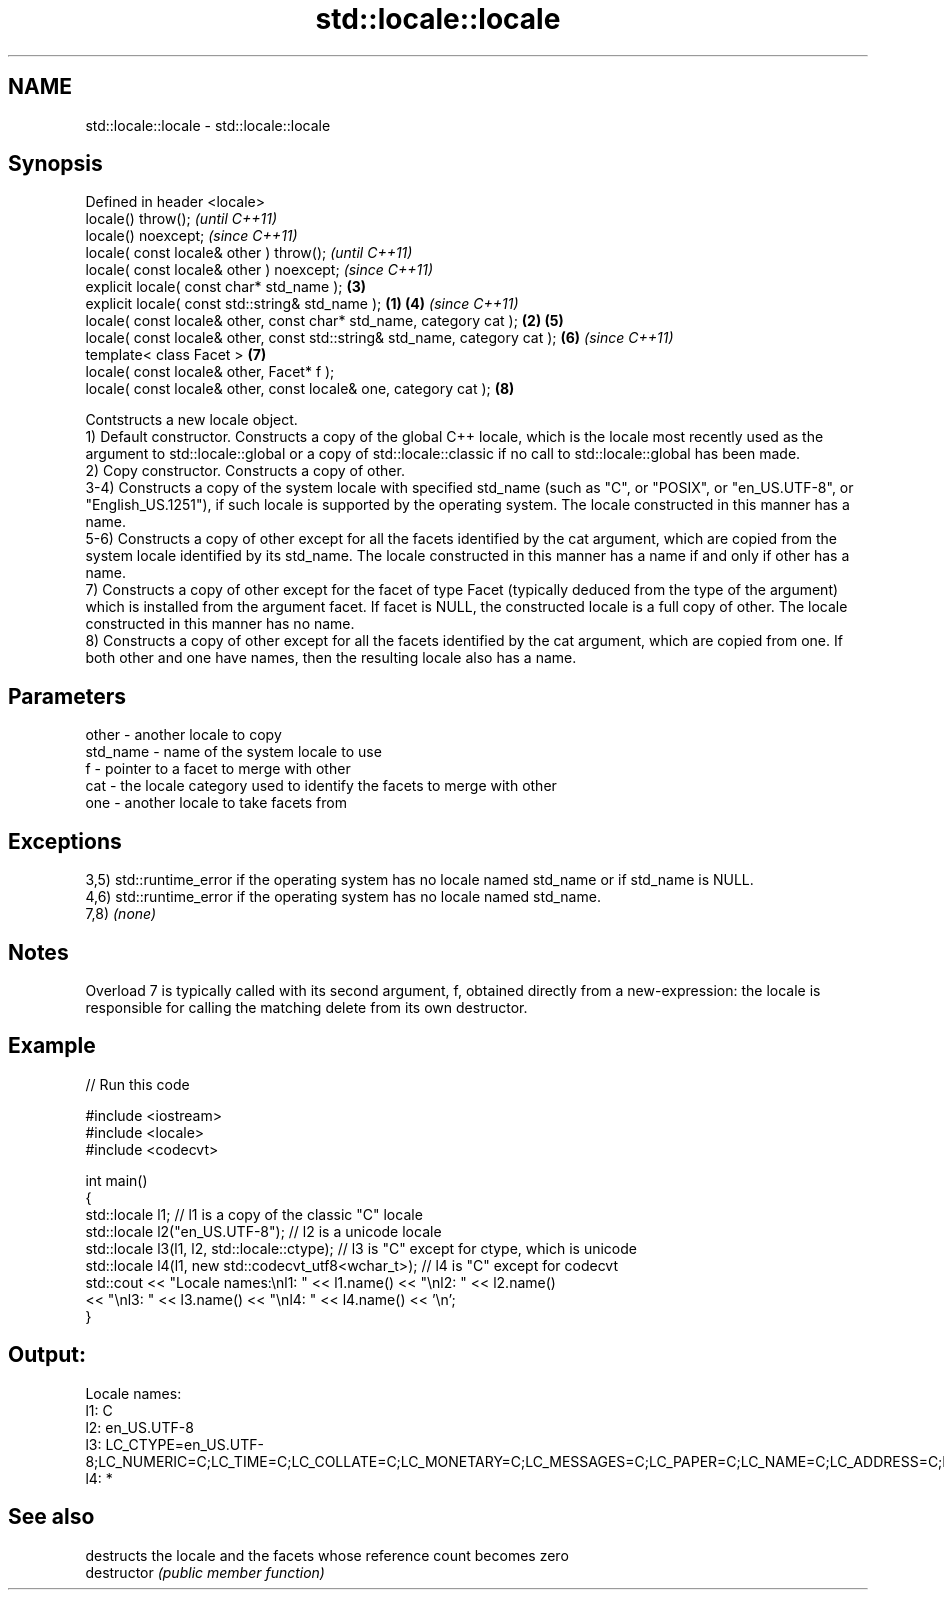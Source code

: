 .TH std::locale::locale 3 "2020.03.24" "http://cppreference.com" "C++ Standard Libary"
.SH NAME
std::locale::locale \- std::locale::locale

.SH Synopsis

  Defined in header <locale>
  locale() throw();                                                                 \fI(until C++11)\fP
  locale() noexcept;                                                                \fI(since C++11)\fP
  locale( const locale& other ) throw();                                                          \fI(until C++11)\fP
  locale( const locale& other ) noexcept;                                                         \fI(since C++11)\fP
  explicit locale( const char* std_name );                                          \fB(3)\fP
  explicit locale( const std::string& std_name );                           \fB(1)\fP     \fB(4)\fP           \fI(since C++11)\fP
  locale( const locale& other, const char* std_name, category cat );            \fB(2)\fP \fB(5)\fP
  locale( const locale& other, const std::string& std_name, category cat );         \fB(6)\fP           \fI(since C++11)\fP
  template< class Facet >                                                           \fB(7)\fP
  locale( const locale& other, Facet* f );
  locale( const locale& other, const locale& one, category cat );                   \fB(8)\fP

  Contstructs a new locale object.
  1) Default constructor. Constructs a copy of the global C++ locale, which is the locale most recently used as the argument to std::locale::global or a copy of std::locale::classic if no call to std::locale::global has been made.
  2) Copy constructor. Constructs a copy of other.
  3-4) Constructs a copy of the system locale with specified std_name (such as "C", or "POSIX", or "en_US.UTF-8", or "English_US.1251"), if such locale is supported by the operating system. The locale constructed in this manner has a name.
  5-6) Constructs a copy of other except for all the facets identified by the cat argument, which are copied from the system locale identified by its std_name. The locale constructed in this manner has a name if and only if other has a name.
  7) Constructs a copy of other except for the facet of type Facet (typically deduced from the type of the argument) which is installed from the argument facet. If facet is NULL, the constructed locale is a full copy of other. The locale constructed in this manner has no name.
  8) Constructs a copy of other except for all the facets identified by the cat argument, which are copied from one. If both other and one have names, then the resulting locale also has a name.

.SH Parameters


  other    - another locale to copy
  std_name - name of the system locale to use
  f        - pointer to a facet to merge with other
  cat      - the locale category used to identify the facets to merge with other
  one      - another locale to take facets from


.SH Exceptions

  3,5) std::runtime_error if the operating system has no locale named std_name or if std_name is NULL.
  4,6) std::runtime_error if the operating system has no locale named std_name.
  7,8) \fI(none)\fP

.SH Notes

  Overload 7 is typically called with its second argument, f, obtained directly from a new-expression: the locale is responsible for calling the matching delete from its own destructor.

.SH Example

  
// Run this code

    #include <iostream>
    #include <locale>
    #include <codecvt>

    int main()
    {
        std::locale l1;  // l1 is a copy of the classic "C" locale
        std::locale l2("en_US.UTF-8"); // l2 is a unicode locale
        std::locale l3(l1, l2, std::locale::ctype); // l3 is "C" except for ctype, which is unicode
        std::locale l4(l1, new std::codecvt_utf8<wchar_t>); // l4 is "C" except for codecvt
        std::cout << "Locale names:\\nl1: " << l1.name() << "\\nl2: " << l2.name()
                   << "\\nl3: " << l3.name() << "\\nl4: " << l4.name() << '\\n';
    }

.SH Output:

    Locale names:
    l1: C
    l2: en_US.UTF-8
    l3: LC_CTYPE=en_US.UTF-8;LC_NUMERIC=C;LC_TIME=C;LC_COLLATE=C;LC_MONETARY=C;LC_MESSAGES=C;LC_PAPER=C;LC_NAME=C;LC_ADDRESS=C;LC_TELEPHONE=C;LC_MEASUREMENT=C;LC_IDENTIFICATION=C
    l4: *


.SH See also


               destructs the locale and the facets whose reference count becomes zero
  destructor   \fI(public member function)\fP




